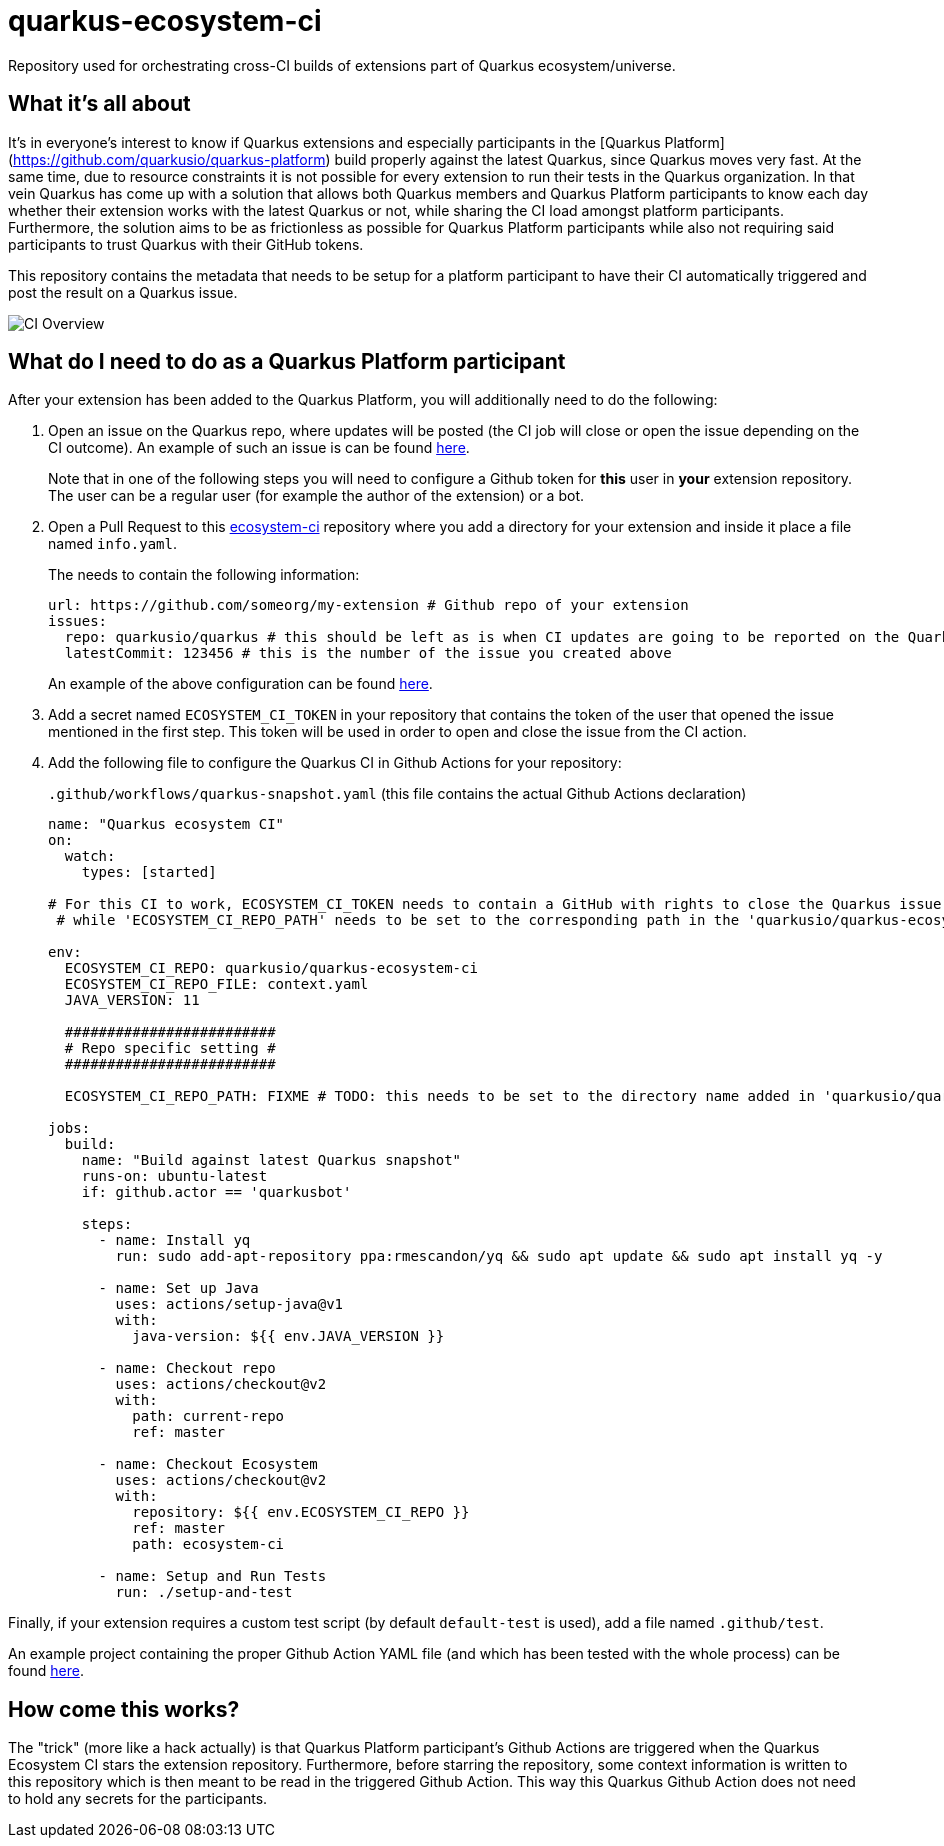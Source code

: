 = quarkus-ecosystem-ci
:plantuml: http://www.plantuml.com/plantuml/proxy?src=https://raw.githubusercontent.com/quarkusio/quarkus-ecosystem-ci/master/

Repository used for orchestrating cross-CI builds of extensions part of Quarkus ecosystem/universe.

== What it's all about

It's in everyone's interest to know if Quarkus extensions and especially participants in the [Quarkus Platform](https://github.com/quarkusio/quarkus-platform) build properly 
against the latest Quarkus, since Quarkus moves very fast.
At the same time, due to resource constraints it is not possible for every extension to run their tests in the Quarkus organization.
In that vein Quarkus has come up with a solution that allows both Quarkus members and Quarkus Platform participants to know each day whether their extension
works with the latest Quarkus or not, while sharing the CI load amongst platform participants.
Furthermore, the solution aims to be as frictionless as possible for Quarkus Platform participants while also not requiring said participants to trust 
Quarkus with their GitHub tokens. 

This repository contains the metadata that needs to be setup for a platform participant to have their CI automatically triggered and post the result on a Quarkus issue.

image::{plantuml}/ci-overview.puml[CI Overview]

== What do I need to do as a Quarkus Platform participant  

After your extension has been added to the Quarkus Platform, you will additionally need to do the following:

1. Open an issue on the Quarkus repo, where updates will be posted (the CI job will close or open the issue depending on the CI outcome). 
An example of such an issue is can be found https://github.com/quarkusio/quarkus/issues/8562[here]. 
+
Note that in one of the following steps you will need to configure a Github token for **this** user in **your** extension repository. 
The user can be a regular user (for example the author of the extension) or a bot.   

2. Open a Pull Request to this https://github.com/ecosystem-ci[ecosystem-ci] repository where you add a directory for your extension and inside it place a file named `info.yaml`.
+
The needs to contain the following information:
+
[source,yaml]
----
url: https://github.com/someorg/my-extension # Github repo of your extension
issues:
  repo: quarkusio/quarkus # this should be left as is when CI updates are going to be reported on the Quarkus repository
  latestCommit: 123456 # this is the number of the issue you created above
----
+
An example of the above configuration can be found https://github.com/quarkusio/quarkus-ecosystem-ci/blob/419a6c18312ac26ab0213ae1bf0ee6d38a550f4e/qpid/info.yaml[here].

3. Add a secret named `ECOSYSTEM_CI_TOKEN` in your repository that contains the token of the user that opened the issue mentioned in the first step. This token will be used
in order to open and close the issue from the CI action.

4. Add the following file to configure the Quarkus CI in Github Actions for your repository:
+
`.github/workflows/quarkus-snapshot.yaml` (this file contains the actual Github Actions declaration)
+
[source,yaml]
----
name: "Quarkus ecosystem CI"
on:
  watch:
    types: [started]

# For this CI to work, ECOSYSTEM_CI_TOKEN needs to contain a GitHub with rights to close the Quarkus issue that the user/bot has opened,
 # while 'ECOSYSTEM_CI_REPO_PATH' needs to be set to the corresponding path in the 'quarkusio/quarkus-ecosystem-ci' repository

env:
  ECOSYSTEM_CI_REPO: quarkusio/quarkus-ecosystem-ci
  ECOSYSTEM_CI_REPO_FILE: context.yaml
  JAVA_VERSION: 11

  #########################
  # Repo specific setting #
  #########################

  ECOSYSTEM_CI_REPO_PATH: FIXME # TODO: this needs to be set to the directory name added in 'quarkusio/quarkus-ecosystem-ci'

jobs:
  build:
    name: "Build against latest Quarkus snapshot"
    runs-on: ubuntu-latest
    if: github.actor == 'quarkusbot'

    steps:
      - name: Install yq
        run: sudo add-apt-repository ppa:rmescandon/yq && sudo apt update && sudo apt install yq -y

      - name: Set up Java
        uses: actions/setup-java@v1
        with:
          java-version: ${{ env.JAVA_VERSION }}

      - name: Checkout repo
        uses: actions/checkout@v2
        with:
          path: current-repo
          ref: master

      - name: Checkout Ecosystem
        uses: actions/checkout@v2
        with:
          repository: ${{ env.ECOSYSTEM_CI_REPO }}
          ref: master
          path: ecosystem-ci

      - name: Setup and Run Tests
        run: ./setup-and-test
----

Finally, if your extension requires a custom test script (by default `default-test` is used), add a file named `.github/test`.

An example project containing the proper Github Action YAML file (and which has been tested with the whole process) can be found https://github.com/geoand/quarkus-qpid-jms/blob/7681349f8bd77a626ab8d38c4d1d3129b7916d08/.github/workflows/quarkus-snapshots.yml[here].

== How come this works?

The "trick" (more like a hack actually) is that Quarkus Platform participant's Github Actions are triggered when the Quarkus Ecosystem CI stars the extension repository.
Furthermore, before starring the repository, some context information is written to this repository which is then meant to be read in the triggered Github Action.
This way this Quarkus Github Action does not need to hold any secrets for the participants.  
